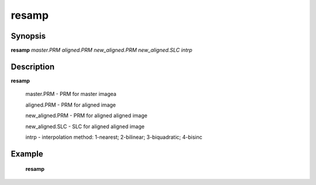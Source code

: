 .. index:: ! resamp               

************      
resamp            
************      

Synopsis
--------
**resamp** *master.PRM aligned.PRM new_aligned.PRM new_aligned.SLC intrp*


Description
-----------
**resamp**                   

   master.PRM       - PRM for master imagea 

   aligned.PRM        - PRM for aligned image 

   new_aligned.PRM    - PRM for aligned aligned image 

   new_aligned.SLC    - SLC for aligned aligned image 

   intrp            - interpolation method: 1-nearest; 2-bilinear; 3-biquadratic; 4-bisinc    

Example
-------
    **resamp** 



